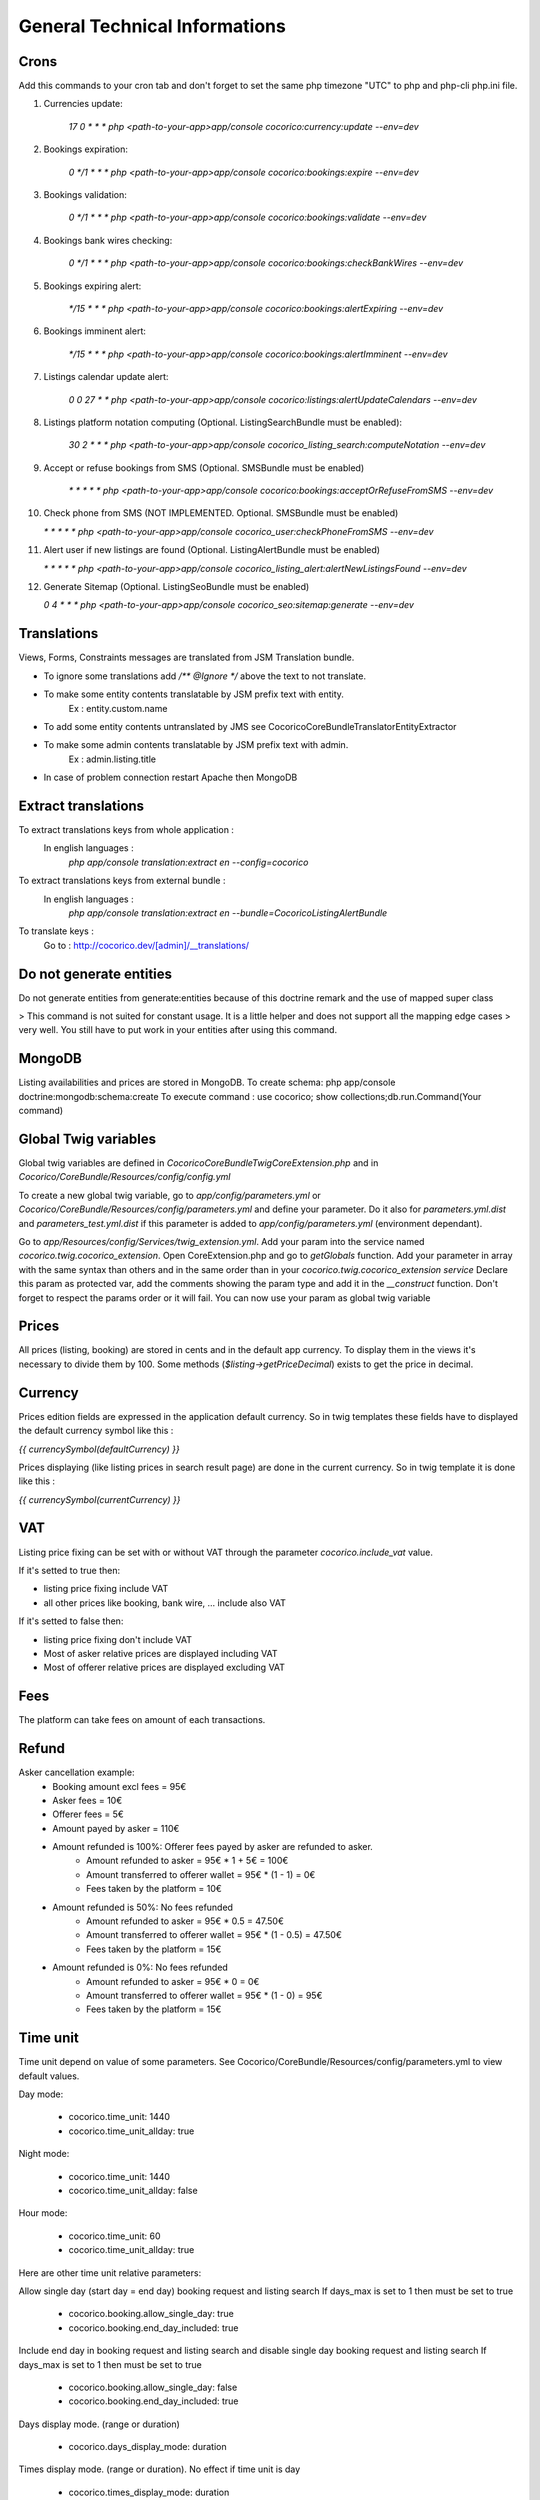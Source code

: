 General Technical Informations
================================

Crons
-----

Add this commands to your cron tab and don't forget to set the same php timezone "UTC" to php and php-cli php.ini file.

1. Currencies update:

    `17 0 * * * php <path-to-your-app>app/console cocorico:currency:update --env=dev`

2. Bookings expiration:

    `0 */1 * * * php <path-to-your-app>app/console cocorico:bookings:expire --env=dev`

3. Bookings validation:

    `0 */1 * * * php <path-to-your-app>app/console cocorico:bookings:validate --env=dev`

4. Bookings bank wires checking:

    `0 */1 * * * php <path-to-your-app>app/console cocorico:bookings:checkBankWires --env=dev`

5. Bookings expiring alert:

    `*/15 * * * php <path-to-your-app>app/console cocorico:bookings:alertExpiring --env=dev`

6. Bookings imminent alert:

    `*/15 * * * php <path-to-your-app>app/console cocorico:bookings:alertImminent --env=dev`

7. Listings calendar update alert:

    `0 0 27 * * php <path-to-your-app>app/console cocorico:listings:alertUpdateCalendars --env=dev`

8. Listings platform notation computing (Optional. ListingSearchBundle must be enabled):
        
    `30 2 * * * php <path-to-your-app>app/console cocorico_listing_search:computeNotation --env=dev`
    
9. Accept or refuse bookings from SMS (Optional. SMSBundle must be enabled)
    
    `* *  * * *  php <path-to-your-app>app/console cocorico:bookings:acceptOrRefuseFromSMS --env=dev`

10. Check phone from SMS (NOT IMPLEMENTED. Optional. SMSBundle must be enabled)
    
    `* *  * * *  php <path-to-your-app>app/console cocorico_user:checkPhoneFromSMS --env=dev`

11. Alert user if new listings are found (Optional. ListingAlertBundle must be enabled)
    
    `* *  * * *  php <path-to-your-app>app/console cocorico_listing_alert:alertNewListingsFound --env=dev`

12. Generate Sitemap (Optional. ListingSeoBundle must be enabled)
    
    `0 4  * * *  php <path-to-your-app>app/console cocorico_seo:sitemap:generate --env=dev`


        
Translations
------------

Views, Forms, Constraints messages are translated from JSM Translation bundle.

- To ignore some translations add `/** @Ignore */` above the text to not translate.
- To make some entity contents translatable by JSM prefix text with entity.
    Ex : entity.custom.name
- To add some entity contents untranslated by JMS see Cocorico\CoreBundle\Translator\EntityExtractor
- To make some admin contents translatable by JSM prefix text with admin.
    Ex : admin.listing.title
- In case of problem connection restart Apache then MongoDB


Extract translations
--------------------

To extract translations keys from whole application  :
    In english languages :
        `php app/console translation:extract en --config=cocorico`

To extract translations keys from external bundle :
    In english languages :
        `php app/console translation:extract en --bundle=CocoricoListingAlertBundle`
        
To translate keys :
    Go to : http://cocorico.dev/[admin]/__translations/

Do not generate entities
------------------------

Do not generate entities from generate:entities because of this doctrine remark and the use of mapped super class

> This command is not suited for constant usage. It is a little helper and does not support all the mapping edge cases 
> very well. You still have to put work in your entities after using this command.


MongoDB
-------

Listing availabilities and prices are stored in MongoDB.
To create schema: php app/console doctrine:mongodb:schema:create
To execute command : use cocorico; show collections;db.run.Command(Your command)


Global Twig variables
---------------------

Global twig variables are defined in `Cocorico\CoreBundle\Twig\CoreExtension.php` and in 
`Cocorico/CoreBundle/Resources/config/config.yml`

To create a new global twig variable, go to `app/config/parameters.yml` or `Cocorico/CoreBundle/Resources/config/parameters.yml` and define your parameter.
Do it also for `parameters.yml.dist` and `parameters_test.yml.dist` if this parameter is added to `app/config/parameters.yml` (environment dependant).

Go to `app/Resources/config/Services/twig_extension.yml`.
Add your param into the service named `cocorico.twig.cocorico_extension`.
Open CoreExtension.php and go to `getGlobals` function.
Add your parameter in array with the same syntax than others and in the same order than in your 
`cocorico.twig.cocorico_extension service`
Declare this param as protected var, add the comments showing the param type and add it in the `__construct` function.
Don't forget to respect the params order or it will fail.
You can now use your param as global twig variable


Prices
------

All prices (listing, booking) are stored in cents and in the default app currency.
To display them in the views it's necessary to divide them by 100. Some methods (`$listing->getPriceDecimal`) exists 
to get the price in decimal.


Currency
--------

Prices edition fields are expressed in the application default currency. 
So in twig templates these fields have to displayed the default currency 
symbol like this :

`{{ currencySymbol(defaultCurrency) }}`

Prices displaying (like listing prices in search result page) are done in the current currency.
So in twig template it is done like this :

`{{ currencySymbol(currentCurrency) }}`



VAT
---

Listing price fixing can be set with or without VAT through the parameter `cocorico.include_vat` value.

If it's setted to true then:

- listing price fixing include VAT
- all other prices like booking, bank wire, ... include also VAT

If it's setted to false then:

- listing price fixing don't include VAT
- Most of asker relative prices are displayed including VAT
- Most of offerer relative prices are displayed excluding VAT


Fees
----

The platform can take fees on amount of each transactions.


Refund
------

Asker cancellation example:
    - Booking amount excl fees = 95€
    - Asker fees = 10€
    - Offerer fees = 5€
    - Amount payed by asker = 110€
    
    - Amount refunded is 100%: Offerer fees payed by asker are refunded to asker.
        - Amount refunded to asker = 95€ * 1 + 5€ = 100€
        - Amount transferred to offerer wallet = 95€ * (1 - 1)  = 0€
        - Fees taken by the platform = 10€
        
    - Amount refunded is 50%: No fees refunded
        - Amount refunded to asker = 95€ * 0.5  = 47.50€
        - Amount transferred to offerer wallet = 95€ * (1 - 0.5)  = 47.50€
        - Fees taken by the platform = 15€
    
    - Amount refunded is 0%: No fees refunded
        - Amount refunded to asker = 95€ * 0 = 0€
        - Amount transferred to offerer wallet = 95€ * (1 - 0) = 95€
        - Fees taken by the platform = 15€

Time unit
---------

Time unit depend on value of some parameters.
See Cocorico/CoreBundle/Resources/config/parameters.yml to view default values.

Day mode:

    - cocorico.time_unit: 1440
    - cocorico.time_unit_allday: true

Night mode:

    - cocorico.time_unit: 1440
    - cocorico.time_unit_allday: false

Hour mode:

    - cocorico.time_unit: 60
    - cocorico.time_unit_allday: true

Here are other time unit relative parameters:

Allow single day (start day = end day) booking request and listing search
If days_max is set to 1 then must be set to true

    - cocorico.booking.allow_single_day: true
    - cocorico.booking.end_day_included: true

Include end day in booking request and listing search and disable single day booking request and listing search
If days_max is set to 1 then must be set to true

    - cocorico.booking.allow_single_day: false
    - cocorico.booking.end_day_included: true

Days display mode. (range or duration)

    - cocorico.days_display_mode: duration

Times display mode. (range or duration). No effect if time unit is day

    - cocorico.times_display_mode: duration

Max search, booking time unit number. Min 1. Max value of times max depends on time unit: 24 if time unit is hour.
Not needed if time unit is day.
Ex for 8 hours with time_unit equal to 60 minutes:
    - cocorico.times_max: 8


Examples:

    Night mode:

        - cocorico.time_unit: 1440
        - cocorico.time_unit_allday: false
        - cocorico.booking.allow_single_day: false
        - cocorico.booking.end_day_included: false
        - cocorico.days_display_mode: duration

    Day mode:

        - cocorico.time_unit: 1440
        - cocorico.time_unit_allday: true
        - cocorico.booking.allow_single_day: false
        - cocorico.booking.end_day_included: false
        - cocorico.days_display_mode: duration

    Hour mode:

        - cocorico.time_unit: 60
        - cocorico.time_unit_flexibility: 8
        - cocorico.time_unit_allday: true
        - cocorico.days_display_mode: duration
        - cocorico.times_display_mode: duration
        - cocorico.days_max: 1
        - cocorico.times_max: 8
        - cocorico.booking.allow_single_day: true
        - cocorico.booking.end_day_included: true


Breadcrumbs
-----------

You need to add your breadcrumbs in `src/Cocorico/CoreBundle/Resources/content/breadcrumbs.yml`

Format will be :

    route_name:
        -
            text: 'home' # text is translatable it will be extracted to breadcrumbs.en.xliff
            route: 'route_name' #JMS I18n translatable
        -
            text: 'list'
            path: '#'   # it will be non route and non translatable path which will be used directly


Mails
-----

* General

Mail content are defined by two keys xxx_subject and xxx_message with xxx specific for each mail.
Each key is translated through JMS `https://cocorico.dev/_translations/`
Translation domain is `cocorico_mail`.
In dev mode :

By default emails send are stored in `app/spool/default` folder.
if the parameter "debug_redirects" is set to true the email send will also be displayed in the profiler.
This works only for email not send through ajax.

Example for mails send when a new booking is accepted:

Mail templates:

    * Asker : `Cocorico/CoreBundle/Resources/views/Mails/accepted_booking_asker.txt.twig`
    * Offerer : `Cocorico/CoreBundle/Resources/views/Mails/accepted_booking_offerer.txt.twig`
    
Mail send from: `Cocorico/CoreBundle/Form/Handler/Dashboard/BookingFormHandler.php`


* Core mails

The core mails has send through service `Cocorico/CoreBundle/Mailer/TwigSwiftMailer.php`.

New mails method must be declared in `Cocorico/CoreBundle/Mailer/MailerInterface.php`

Mails templates are defined in `Cocorico/CoreBundle/Resources/config/Services/mailer.yml`.


* User mails : (registration, password resetting, registration confirmation)

The user mails has send through service `Cocorico/UserBundle/Mailer/TwigSwiftMailer.php`

New mails method must be declared in `Cocorico/UserBundle/Mailer/MailerInterface.php`

Mails templates are defined in `Cocorico/UserBundle/Resources/config/services/mailer.xml`


Extra Bundle Routing
--------------------

To add extra bundle routing to the app add new bundle routing path to `Cocorico/CoreBundle/Routing/ExtraBundleLoader.php`


WkHtml2PDF Install
------------------

    cd mytmpfolder
    wget http://download.gna.org/wkhtmltopdf/0.12/0.12.3/wkhtmltox-0.12.3_linux-generic-amd64.tar.xz
    sudo tar xvf wkhtmltox-0.12.3_linux-generic-amd64.tar.xz
    sudo mkdir /usr/local/bin
    sudo mv wkhtmltox/bin/wkhtmlto* /usr/local/bin/